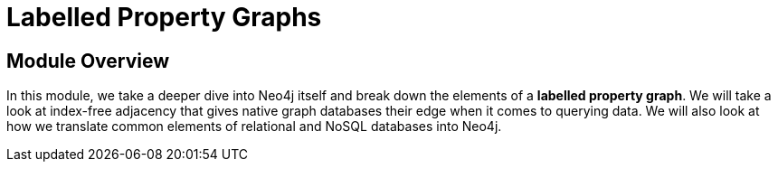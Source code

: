 = Labelled Property Graphs
:order: 2


// [.video]
// video::fdzfC1o2VEc[youtube,width=560,height=315]


////
Script: M: Neo4j is a Graph Database

https://docs.google.com/document/d/1y7SVQT4oZxBW9tsLvuUDAsQks2d3iXPw6ZUAUgyzno0/edit?usp=sharing

////


[.transcript]
== Module Overview

In this module, we take a deeper dive into Neo4j itself and break down the elements of a *labelled property graph*.
We will take a look at index-free adjacency that gives native graph databases their edge when it comes to querying data.
We will also look at how we translate common elements of relational and NoSQL databases into Neo4j.
